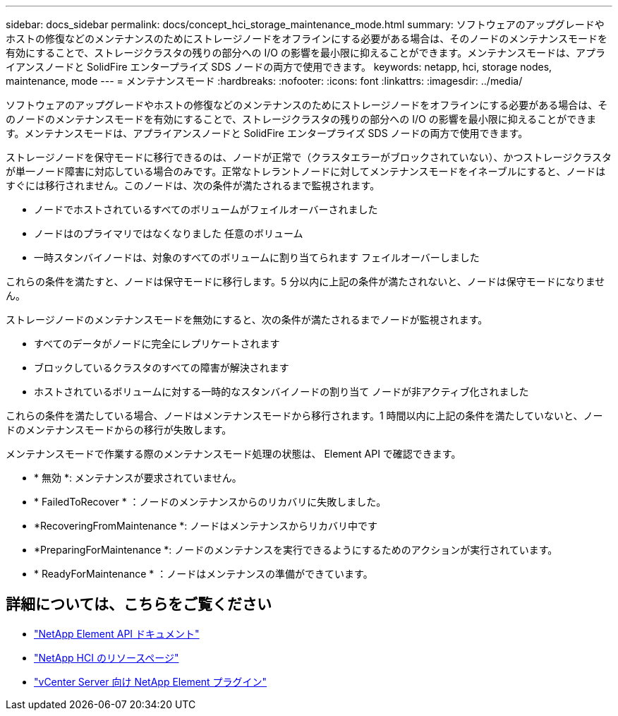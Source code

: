---
sidebar: docs_sidebar 
permalink: docs/concept_hci_storage_maintenance_mode.html 
summary: ソフトウェアのアップグレードやホストの修復などのメンテナンスのためにストレージノードをオフラインにする必要がある場合は、そのノードのメンテナンスモードを有効にすることで、ストレージクラスタの残りの部分への I/O の影響を最小限に抑えることができます。メンテナンスモードは、アプライアンスノードと SolidFire エンタープライズ SDS ノードの両方で使用できます。 
keywords: netapp, hci, storage nodes, maintenance, mode 
---
= メンテナンスモード
:hardbreaks:
:nofooter: 
:icons: font
:linkattrs: 
:imagesdir: ../media/


[role="lead"]
ソフトウェアのアップグレードやホストの修復などのメンテナンスのためにストレージノードをオフラインにする必要がある場合は、そのノードのメンテナンスモードを有効にすることで、ストレージクラスタの残りの部分への I/O の影響を最小限に抑えることができます。メンテナンスモードは、アプライアンスノードと SolidFire エンタープライズ SDS ノードの両方で使用できます。

ストレージノードを保守モードに移行できるのは、ノードが正常で（クラスタエラーがブロックされていない）、かつストレージクラスタが単一ノード障害に対応している場合のみです。正常なトレラントノードに対してメンテナンスモードをイネーブルにすると、ノードはすぐには移行されません。このノードは、次の条件が満たされるまで監視されます。

* ノードでホストされているすべてのボリュームがフェイルオーバーされました
* ノードはのプライマリではなくなりました 任意のボリューム
* 一時スタンバイノードは、対象のすべてのボリュームに割り当てられます フェイルオーバーしました


これらの条件を満たすと、ノードは保守モードに移行します。5 分以内に上記の条件が満たされないと、ノードは保守モードになりません。

ストレージノードのメンテナンスモードを無効にすると、次の条件が満たされるまでノードが監視されます。

* すべてのデータがノードに完全にレプリケートされます
* ブロックしているクラスタのすべての障害が解決されます
* ホストされているボリュームに対する一時的なスタンバイノードの割り当て ノードが非アクティブ化されました


これらの条件を満たしている場合、ノードはメンテナンスモードから移行されます。1 時間以内に上記の条件を満たしていないと、ノードのメンテナンスモードからの移行が失敗します。

メンテナンスモードで作業する際のメンテナンスモード処理の状態は、 Element API で確認できます。

* * 無効 *: メンテナンスが要求されていません。
* * FailedToRecover * ：ノードのメンテナンスからのリカバリに失敗しました。
* *RecoveringFromMaintenance *: ノードはメンテナンスからリカバリ中です
* *PreparingForMaintenance *: ノードのメンテナンスを実行できるようにするためのアクションが実行されています。
* * ReadyForMaintenance * ：ノードはメンテナンスの準備ができています。




== 詳細については、こちらをご覧ください

* https://docs.netapp.com/us-en/element-software/api/concept_element_api_about_the_api.html["NetApp Element API ドキュメント"^]
* https://www.netapp.com/hybrid-cloud/hci-documentation/["NetApp HCI のリソースページ"^]
* https://docs.netapp.com/us-en/vcp/index.html["vCenter Server 向け NetApp Element プラグイン"^]

